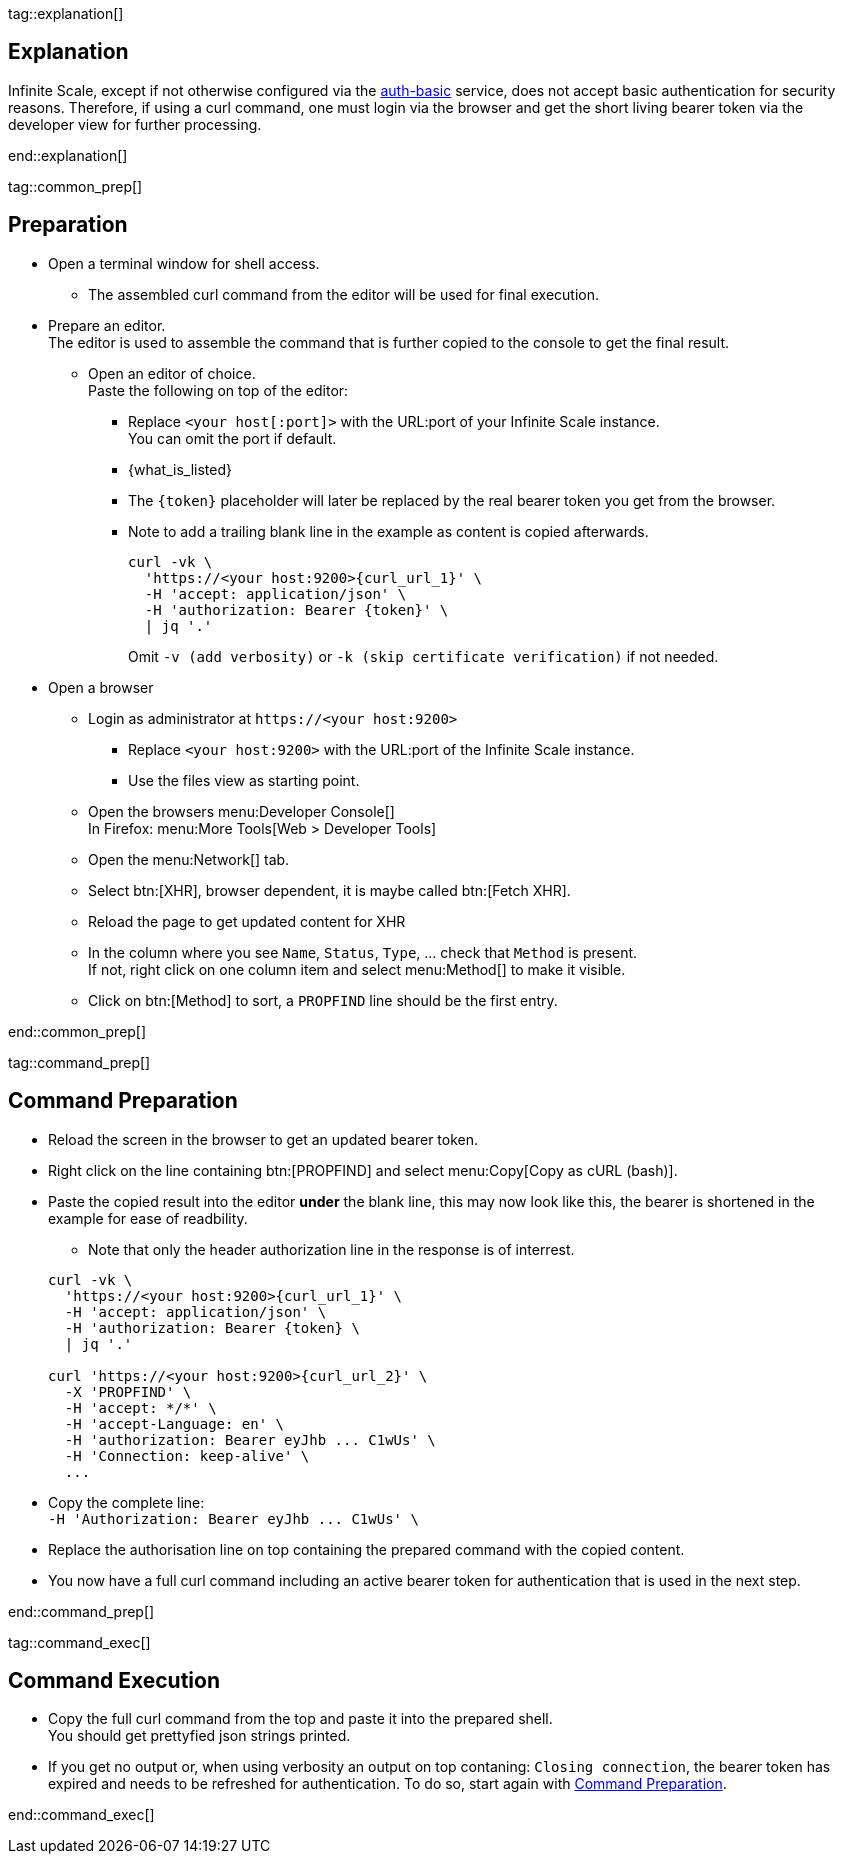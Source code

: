 // for testing
//:curl_url_1: /graph/v1.0/drives?%24orderby=name%20asc&%24filter=driveType%20eq%20%27personal%27
//:curl_url_2: /remote.php/dav/spaces/59ee3b90-3231-4621-81aa-4531d33e7671%24fb9e2625-cdb0-4f21-8a34-db775a976707

//:what_is_listed: The example lists `personal` users space ID's. + \
//Replace it with `project` for listing manually created spaces.

//:what_is_listed: Replace the `\{username}` placeholder with the name of the user.

tag::explanation[]

== Explanation

Infinite Scale, except if not otherwise configured via the xref:{s-path}/auth-basic.adoc[auth-basic] service, does not accept basic authentication for security reasons. Therefore, if using a curl command, one must login via the browser and get the short living bearer token via the developer view for further processing. 

end::explanation[]

tag::common_prep[]

== Preparation

* Open a terminal window for shell access.
** The assembled curl command from the editor will be used for final execution.

* Prepare an editor. +
The editor is used to assemble the command that is further copied to the console to get the final result.

** Open an editor of choice. +
Paste the following on top of the editor:

*** Replace `<your host[:port]>` with the URL:port of your Infinite Scale instance. +
You can omit the port if default.

*** {empty}
+
--
// https://docs.asciidoctor.org/asciidoc/latest/attributes/attribute-entry-substitutions/#change-substitutions-when-referencing-an-attribute

[subs="specialchars,attributes,quotes,replacements,macros,post_replacements"]
{what_is_listed}
--

*** The `\{token}` placeholder will later be replaced by the real bearer token you get from the browser. 

*** Note to add a trailing blank line in the example as content is copied afterwards.
+
--
[source,bash,subs="+attributes"]
----
curl -vk \
  'https://<your host:9200>{curl_url_1}' \
  -H 'accept: application/json' \
  -H 'authorization: Bearer \{token}' \
  | jq '.'
----
Omit `-v (add verbosity)` or `-k (skip certificate verification)` if not needed.
--

* Open a browser

** Login as administrator at `\https://<your host:9200>`
*** Replace `<your host:9200>` with the URL:port of the Infinite Scale instance.
*** Use the files view as starting point.

** Open the browsers menu:Developer Console[] +
In Firefox: menu:More Tools[Web > Developer Tools]

** Open the menu:Network[] tab.

** Select btn:[XHR], browser dependent, it is maybe called btn:[Fetch XHR].

** Reload the page to get updated content for XHR

** In the column where you see `Name`, `Status`, `Type`, ... check that `Method` is present. +
If not, right click on one column item and select menu:Method[] to make it visible.

** Click on btn:[Method] to sort, a `PROPFIND` line should be the first entry.

end::common_prep[]

tag::command_prep[]

== Command Preparation

* Reload the screen in the browser to get an updated bearer token.

* Right click on the line containing btn:[PROPFIND] and select menu:Copy[Copy as cURL (bash)].

* Paste the copied result into the editor *under* the blank line, this may now look like this, the bearer is shortened in the example for ease of readbility.
** Note that only the header authorization line in the response is of interrest.
 
+
--
[source,bash,subs="+attributes"]
----
curl -vk \
  'https://<your host:9200>{curl_url_1}' \
  -H 'accept: application/json' \
  -H 'authorization: Bearer \{token} \
  | jq '.'

curl 'https://<your host:9200>{curl_url_2}' \
  -X 'PROPFIND' \
  -H 'accept: */*' \
  -H 'accept-Language: en' \
  -H 'authorization: Bearer eyJhb ... C1wUs' \
  -H 'Connection: keep-alive' \
  ...
----
--

* Copy the complete line: +
`++  -H 'Authorization: Bearer eyJhb ... C1wUs' \++`

* Replace the authorisation line on top containing the prepared command with the copied content.

* You now have a full curl command including an active bearer token for authentication that is used in the next step.

end::command_prep[]

tag::command_exec[]

== Command Execution

* Copy the full curl command from the top and paste it into the prepared shell. +
You should get prettyfied json strings printed.

* If you get no output or, when using verbosity an output on top contaning: `Closing connection`, the bearer token has expired and needs to be refreshed for authentication. To do so, start again with xref:command-preparation[Command Preparation]. 

end::command_exec[]
